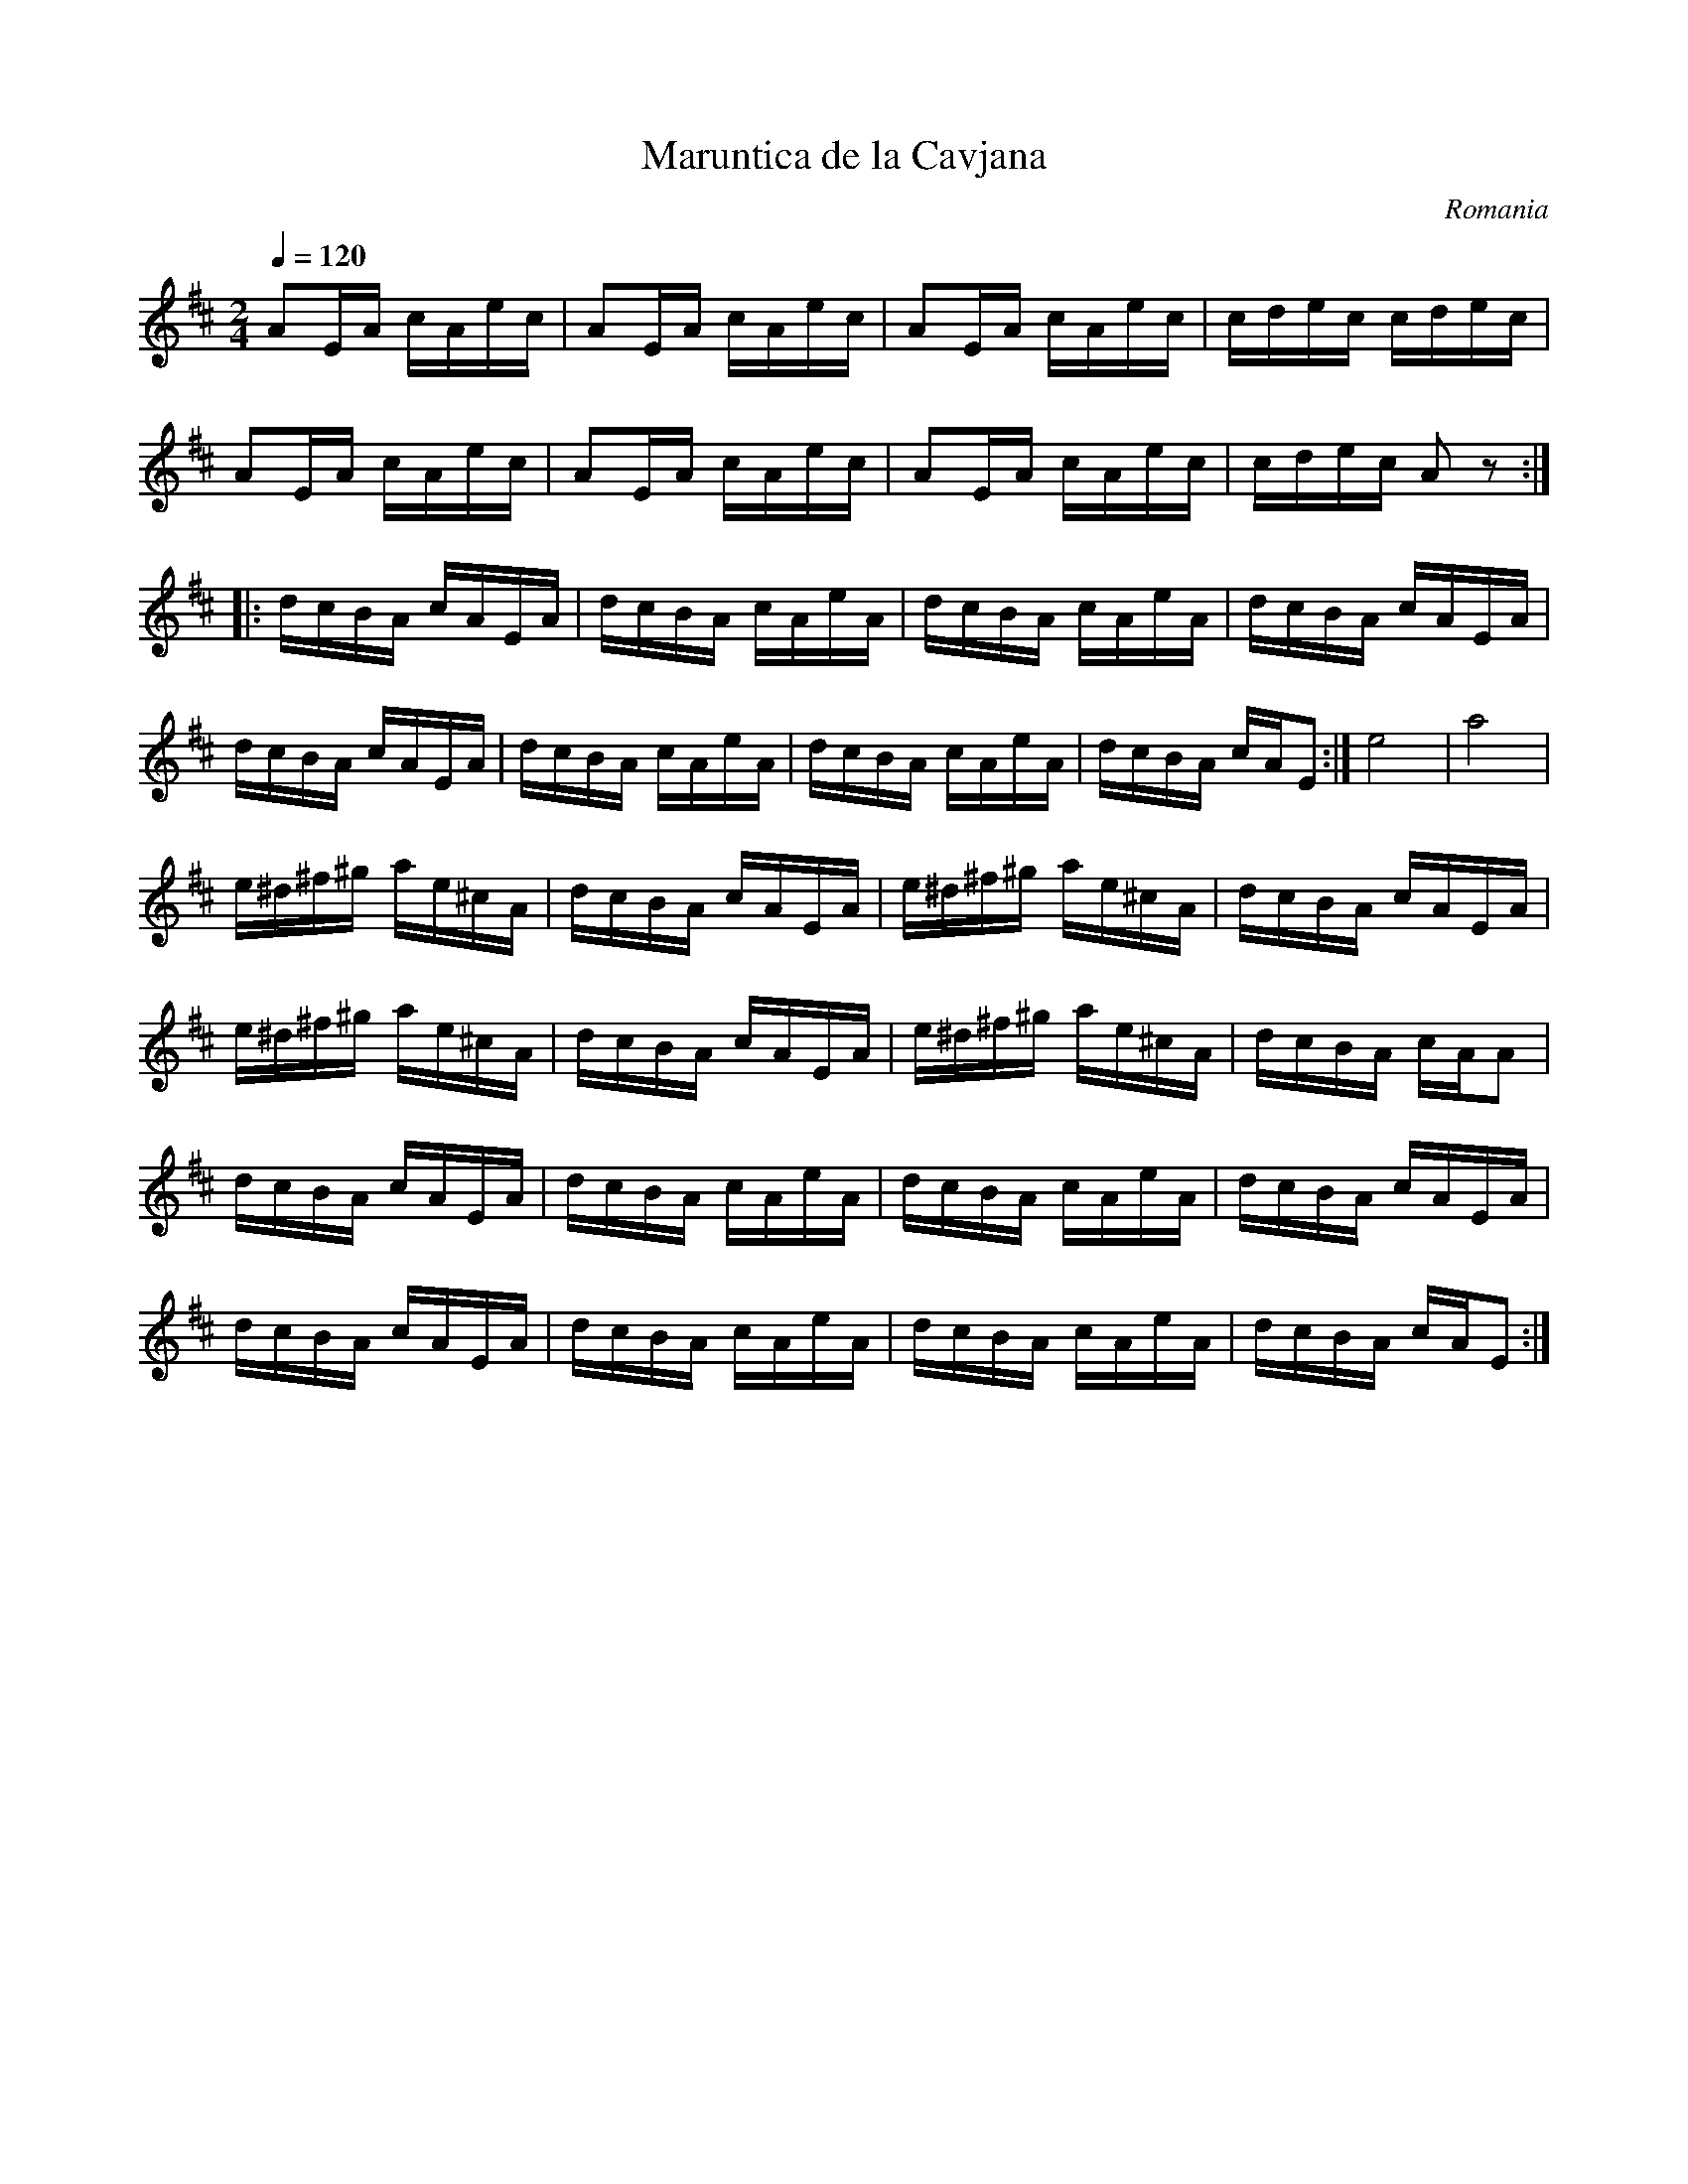 X: 260
T:Maruntica de la Cavjana
O:Romania
M:2/4
L:1/16
K:D
Q:1/4=120
%%MIDI program 71 % Clarinet
A2EA cAec|A2EA cAec|A2EA cAec|cdec cdec|
A2EA cAec|A2EA cAec|A2EA cAec|cdec A2z2::
dcBA cAEA|dcBA cAeA|dcBA cAeA|dcBA cAEA|
dcBA cAEA|dcBA cAeA|dcBA cAeA|dcBA cAE2:|\
e8|a8|
e^d^f^g ae^cA|dcBA cAEA|e^d^f^g ae^cA|dcBA cAEA|
e^d^f^g ae^cA|dcBA cAEA|e^d^f^g ae^cA|dcBA cAA2|
dcBA cAEA|dcBA cAeA|dcBA cAeA|dcBA cAEA|
dcBA cAEA|dcBA cAeA|dcBA cAeA|dcBA cAE2:|
